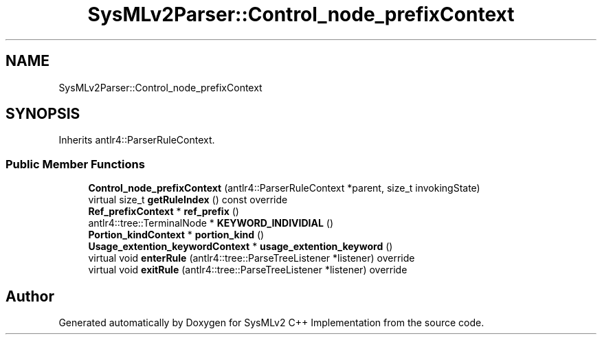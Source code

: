 .TH "SysMLv2Parser::Control_node_prefixContext" 3 "Version 1.0 Beta 2" "SysMLv2 C++ Implementation" \" -*- nroff -*-
.ad l
.nh
.SH NAME
SysMLv2Parser::Control_node_prefixContext
.SH SYNOPSIS
.br
.PP
.PP
Inherits antlr4::ParserRuleContext\&.
.SS "Public Member Functions"

.in +1c
.ti -1c
.RI "\fBControl_node_prefixContext\fP (antlr4::ParserRuleContext *parent, size_t invokingState)"
.br
.ti -1c
.RI "virtual size_t \fBgetRuleIndex\fP () const override"
.br
.ti -1c
.RI "\fBRef_prefixContext\fP * \fBref_prefix\fP ()"
.br
.ti -1c
.RI "antlr4::tree::TerminalNode * \fBKEYWORD_INDIVIDIAL\fP ()"
.br
.ti -1c
.RI "\fBPortion_kindContext\fP * \fBportion_kind\fP ()"
.br
.ti -1c
.RI "\fBUsage_extention_keywordContext\fP * \fBusage_extention_keyword\fP ()"
.br
.ti -1c
.RI "virtual void \fBenterRule\fP (antlr4::tree::ParseTreeListener *listener) override"
.br
.ti -1c
.RI "virtual void \fBexitRule\fP (antlr4::tree::ParseTreeListener *listener) override"
.br
.in -1c

.SH "Author"
.PP 
Generated automatically by Doxygen for SysMLv2 C++ Implementation from the source code\&.
